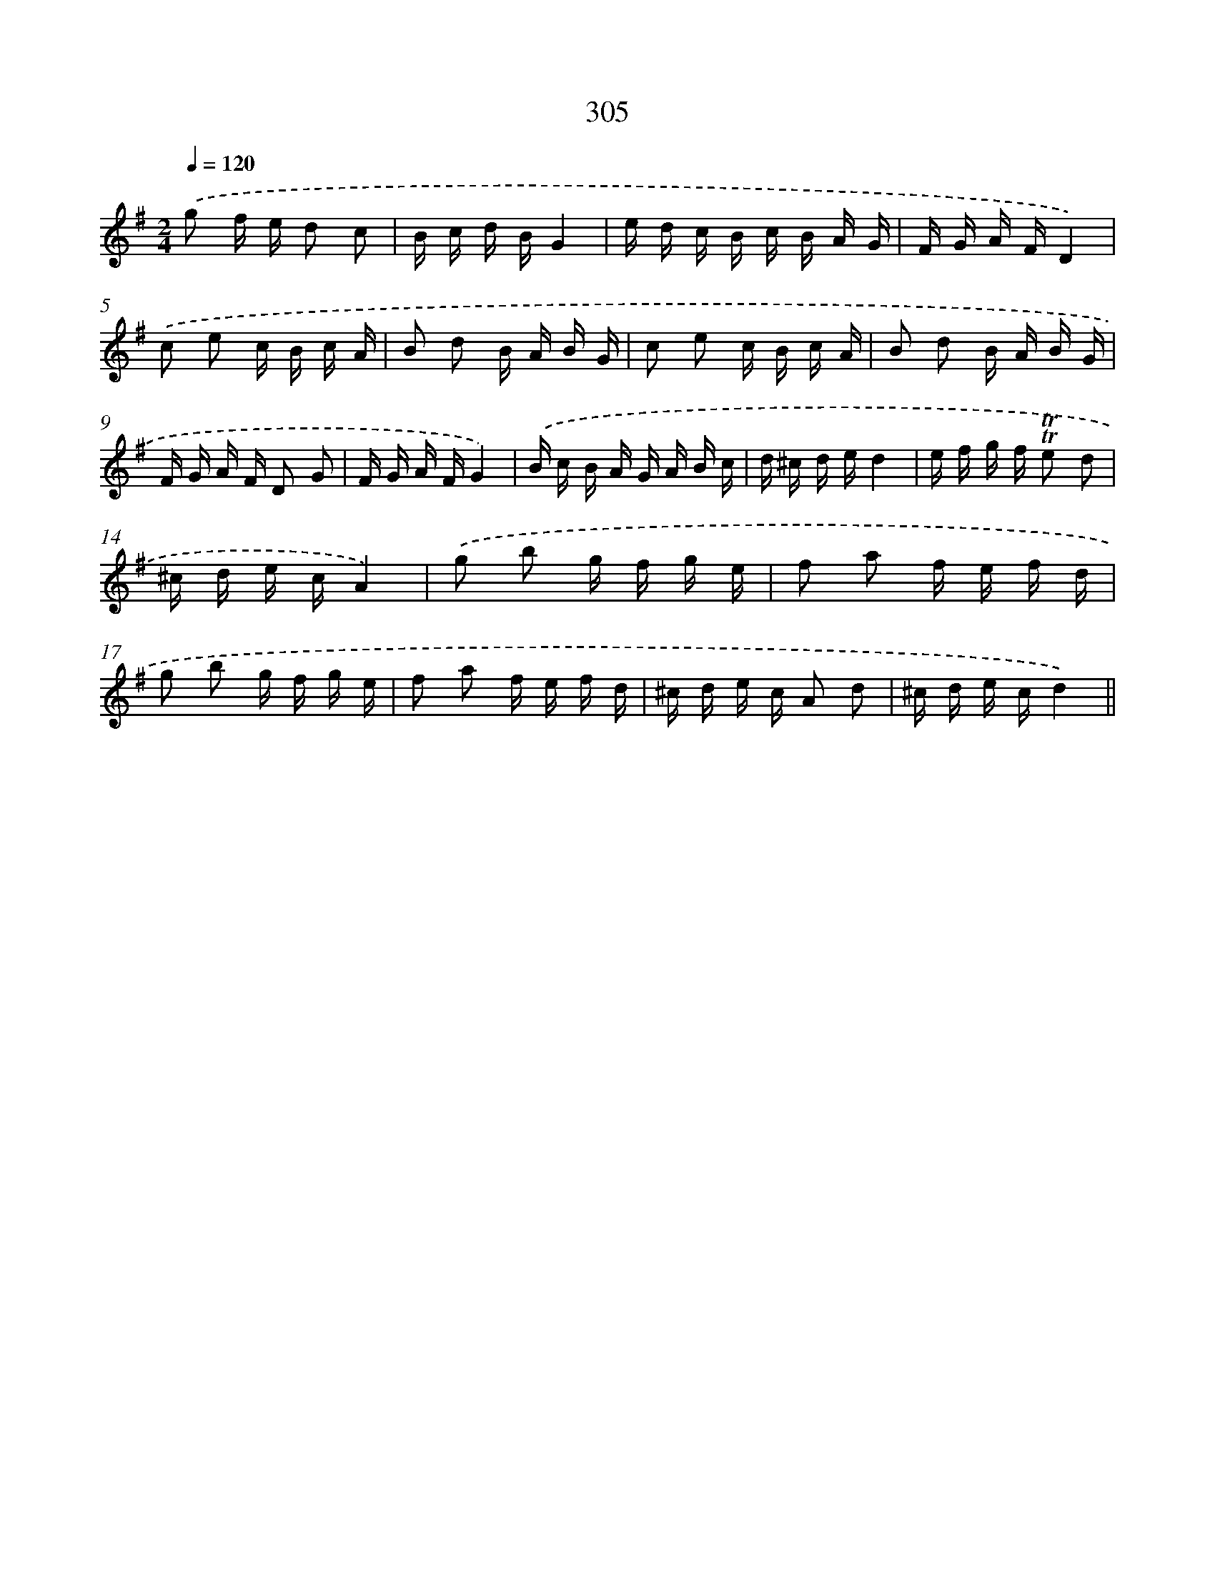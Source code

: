 X: 11626
T: 305
%%abc-version 2.0
%%abcx-abcm2ps-target-version 5.9.1 (29 Sep 2008)
%%abc-creator hum2abc beta
%%abcx-conversion-date 2018/11/01 14:37:17
%%humdrum-veritas 1727599788
%%humdrum-veritas-data 2424416011
%%continueall 1
%%barnumbers 0
L: 1/16
M: 2/4
Q: 1/4=120
K: G clef=treble
.('g2 f e d2 c2 |
B c d BG4 |
e d c B c B A G |
F G A FD4) |
.('c2 e2 c B c A |
B2 d2 B A B G |
c2 e2 c B c A |
B2 d2 B A B G |
F G A F D2 G2 |
F G A FG4) |
.('B c B A G A B c |
d ^c d ed4 |
e f g f !trill!!trill!e2 d2 |
^c d e cA4) |
.('g2 b2 g f g e |
f2 a2 f e f d |
g2 b2 g f g e |
f2 a2 f e f d |
^c d e c A2 d2 |
^c d e cd4) ||
